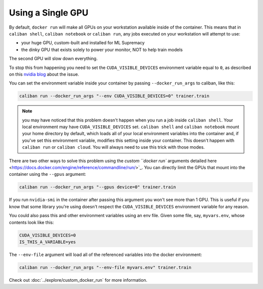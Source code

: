 Using a Single GPU
^^^^^^^^^^^^^^^^^^^^^^^^^^^^^^^^^^^

By default, ``docker run`` will make all GPUs on your workstation available
inside of the container. This means that in ``caliban shell``\ , ``caliban
notebook`` or ``caliban run``\ , any jobs executed on your workstation will
attempt to use:


* your huge GPU, custom-built and installed for ML Supremacy
* the dinky GPU that exists solely to power your monitor, NOT to help train
  models

The second GPU will slow down everything.

To stop this from happening you need to set the ``CUDA_VISIBLE_DEVICES``
environment variable equal to ``0``\ , as described on this
`nvidia blog <https://devblogs.nvidia.com/cuda-pro-tip-control-gpu-visibility-cuda_visible_devices/>`_
about the issue.

You can set the environment variable inside your container by passing
``--docker_run_args`` to caliban, like this:

.. code-block:: bash

   caliban run --docker_run_args "--env CUDA_VISIBLE_DEVICES=0" trainer.train

.. NOTE:: you may have noticed that this problem doesn't happen when you run a
   job inside ``caliban shell``. Your local environment may have
   ``CUDA_VISIBLE_DEVICES`` set. ``caliban shell`` and ``caliban notebook``
   mount your home directory by default, which loads all of your local
   environment variables into the container and, if you've set this environment
   variable, modifies this setting inside your container. This doesn't happen
   with ``caliban run`` or ``caliban cloud``. You will always need to use this
   trick with those modes.

There are two other ways to solve this problem using the
`custom ``docker run`` arguments detailed here <https://docs.docker.com/engine/reference/commandline/run/>`_.
You can directly limit the GPUs that mount into the container using the ``--gpus``
argument:

.. code-block:: bash

   caliban run --docker_run_args "--gpus device=0" trainer.train

If you run ``nvidia-smi`` in the container after passing this argument you won't
see more than 1 GPU. This is useful if you know that some library you're using
doesn't respect the ``CUDA_VISIBLE_DEVICES`` environment variable for any reason.

You could also pass this and other environment variables using an env file.
Given some file, say, ``myvars.env``\ , whose contents look like this:

.. code-block:: text

   CUDA_VISIBLE_DEVICES=0
   IS_THIS_A_VARIABLE=yes

The ``--env-file`` argument will load all of the referenced variables into the
docker environment:

.. code-block:: bash

   caliban run --docker_run_args "--env-file myvars.env" trainer.train

Check out :doc:`../explore/custom_docker_run` for more information.
